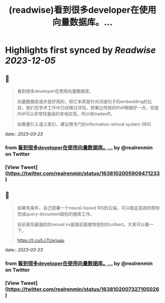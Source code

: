 :PROPERTIES:
:title: (readwise)看到很多developer在使用向量数据库。...
:END:

:PROPERTIES:
:author: [[realrenmin on Twitter]]
:full-title: "看到很多developer在使用向量数据库。..."
:category: [[tweets]]
:url: https://twitter.com/realrenmin/status/1638102005909471233
:image-url: https://pbs.twimg.com/profile_images/1555109458073747457/JANhY5Zh.jpg
:END:

* Highlights first synced by [[Readwise]] [[2023-12-05]]
** 📌
#+BEGIN_QUOTE
看到很多developer在使用向量数据库。

向量数据库或许是好用的，但它本质是针对词或句子的embedding的比较，我们在学术工作中已经做过评估，效果比传统的tfidf稍微好一点，但是tfidf可以非常轻量级的本地实现，所以有tradeoff。

如果要引入语义索引，建议用专门的information retrival system (IRS) 
#+END_QUOTE
    date:: [[2023-03-23]]
*** from _看到很多developer在使用向量数据库。..._ by @realrenmin on Twitter
*** [View Tweet](https://twitter.com/realrenmin/status/1638102005909471233)
** 📌
#+BEGIN_QUOTE
如果有条件，自己部署一个neural-based IRS到云端，可以稳定高效的帮你完成query-document级别的搜索工作。

目前表现最强的的nerual irs是我前面推特提到的colbert。大家可以看一下。

https://t.co/Lc7Uxrjuau 
#+END_QUOTE
    date:: [[2023-03-23]]
*** from _看到很多developer在使用向量数据库。..._ by @realrenmin on Twitter
*** [View Tweet](https://twitter.com/realrenmin/status/1638102007327105026)